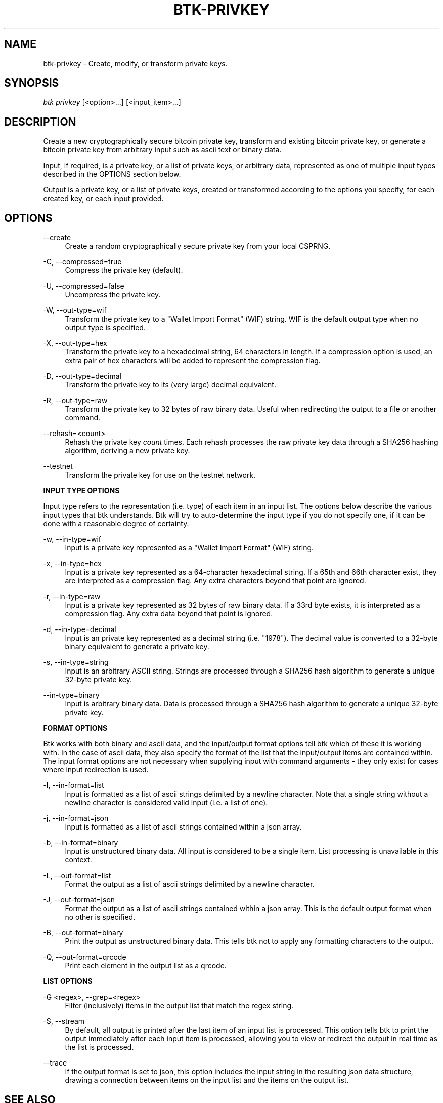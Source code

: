 '\" t
.\"     Title: Bitcoin Toolkit
.\"    Author: [see the "Authors" section]
.\"      Date: 01/18/2023
.\"    Manual: Bitcoin Toolkit Manual
.\"    Source: Bitcoin Toolkit 3.1.1
.\"  Language: English
.\"
.TH "BTK-PRIVKEY" "1" "12/09/2023" "Bitcoin Toolkit 3.1.1" "Bitcoin Toolkit Manual"
.\" -----------------------------------------------------------------
.\" * set default formatting
.\" -----------------------------------------------------------------
.\" disable hyphenation
.nh
.\" disable justification (adjust text to left margin only)
.ad l
.\" -----------------------------------------------------------------
.\" * MAIN CONTENT STARTS HERE *
.\" -----------------------------------------------------------------
.SH "NAME"
btk-privkey \- Create, modify, or transform private keys.
.SH "SYNOPSIS"
.sp
.nf
\fIbtk\fR \fIprivkey\fR [<option>...] [<input_item>...]
.fi
.sp
.SH "DESCRIPTION"
.sp
Create a new cryptographically secure bitcoin private key, transform and existing bitcoin private key, or generate a bitcoin private key from arbitrary input such as ascii text or binary data.
.sp
Input, if required, is a private key, or a list of private keys, or arbitrary data, represented as one of multiple input types described in the OPTIONS section below.
.sp
Output is a private key, or a list of private keys, created or transformed according to the options you specify, for each created key, or each input provided.

.sp
.SH "OPTIONS"

.PP
--create
.RS 4
Create a random cryptographically secure private key from your local CSPRNG.
.RE

.PP
\-C, --compressed=true
.RS 4
Compress the private key (default). 
.RE

.PP
\-U, --compressed=false
.RS 4
Uncompress the private key.
.RE

.PP
\-W, --out-type=wif
.RS 4
Transform the private key to a "Wallet Import Format" (WIF) string. WIF is the default output type when no output type is specified.
.RE

.PP
\-X, --out-type=hex
.RS 4
Transform the private key to a hexadecimal string, 64 characters in length. If a compression option is used, an extra pair of hex characters will be added to represent the compression flag.
.RE

.PP
\-D, --out-type=decimal
.RS 4
Transform the private key to its (very large) decimal equivalent.
.RE

.PP
\-R, --out-type=raw
.RS 4
Transform the private key to 32 bytes of raw binary data. Useful when redirecting the output to a file or another command.
.RE

.PP
\--rehash=<count>
.RS 4
Rehash the private key \fIcount\fR times. Each rehash processes the raw private key data through a SHA256 hashing algorithm, deriving a new private key.
.RE

.PP
\--testnet
.RS 4
Transform the private key for use on the testnet network.
.RE

.PP
\fBINPUT TYPE OPTIONS\fR
.RE

.PP
Input type refers to the representation (i.e. type) of each item in an input list. The options below describe the various input types that btk understands. Btk will try to auto-determine the input type if you do not specify one, if it can be done with a reasonable degree of certainty.
.RE

.PP
\-w, --in-type=wif
.RS 4
Input is a private key represented as a "Wallet Import Format" (WIF) string.
.RE

.PP
\-x, --in-type=hex
.RS 4
Input is a private key represented as a 64-character hexadecimal string. If a 65th and 66th character exist, they are interpreted as a compression flag. Any extra characters beyond that point are ignored.
.RE

.PP
\-r, --in-type=raw
.RS 4
Input is a private key represented as 32 bytes of raw binary data. If a 33rd byte exists, it is interpreted as a compression flag. Any extra data beyond that point is ignored.
.RE

.PP
\-d, --in-type=decimal
.RS 4
Input is an private key represented as a decimal string (i.e. "1978"). The decimal value is converted to a 32-byte binary equivalent to generate a private key.
.RE

.PP
\-s, --in-type=string
.RS 4
Input is an arbitrary ASCII string. Strings are processed through a SHA256 hash algorithm to generate a unique 32-byte private key.
.RE

.PP
\--in-type=binary
.RS 4
Input is arbitrary binary data. Data is processed through a SHA256 hash algorithm to generate a unique 32-byte private key.
.RE

.PP
\fBFORMAT OPTIONS\fR
.RE

.PP
Btk works with both binary and ascii data, and the input/output format options tell btk which of these it is working with. In the case of ascii data, they also specify the format of the list that the input/output items are contained within. The input format options are not necessary when supplying input with command arguments - they only exist for cases where input redirection is used.
.RE

.PP
\-l, --in-format=list
.RS 4
Input is formatted as a list of ascii strings delimited by a newline character. Note that a single string without a newline character is considered valid input (i.e. a list of one).
.RE

.PP
\-j, --in-format=json
.RS 4
Input is formatted as a list of ascii strings contained within a json array.
.RE

.PP
\-b, --in-format=binary
.RS 4
Input is unstructured binary data. All input is considered to be a single item. List processing is unavailable in this context.
.RE

.PP
\-L, --out-format=list
.RS 4
Format the output as a list of ascii strings delimited by a newline character.
.RE

.PP
\-J, --out-format=json
.RS 4
Format the output as a list of ascii strings contained within a json array. This is the default output format when no other is specified.
.RE

.PP
\-B, --out-format=binary
.RS 4
Print the output as unstructured binary data. This tells btk not to apply any formatting characters to the output.
.RE

.PP
\-Q, --out-format=qrcode
.RS 4
Print each element in the output list as a qrcode.
.RE

.PP
\fBLIST OPTIONS\fR
.RE

.PP
\-G <regex>, --grep=<regex>
.RS 4
Filter (inclusively) items in the output list that match the regex string.
.RE

.PP
\-S, --stream
.RS 4
By default, all output is printed after the last item of an input list is processed. This option tells btk to print the output immediately after each input item is processed, allowing you to view or redirect the output in real time as the list is processed.
.RE

.PP
\--trace
.RS 4
If the output format is set to json, this option includes the input string in the resulting json data structure, drawing a connection between items on the input list and the items on the output list.
.RE

.sp
.SH "SEE ALSO"

.sp
\fBbtk\fR(1), \fBbtk-pubkey\fR(1), \fBbtk-address\fR(1)